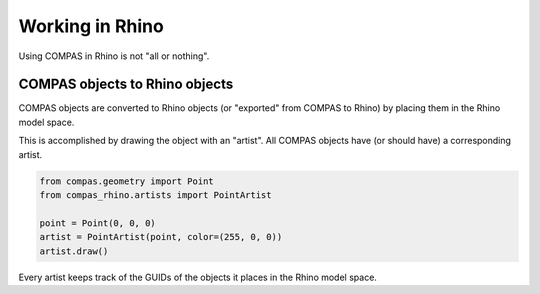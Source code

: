 .. _working-in-rhino:

****************
Working in Rhino
****************

Using COMPAS in Rhino is not "all or nothing".


COMPAS objects to Rhino objects
===============================

COMPAS objects are converted to Rhino objects (or "exported" from COMPAS to Rhino)
by placing them in the Rhino model space.

This is accomplished by drawing the object with an "artist".
All COMPAS objects have (or should have) a corresponding artist.

.. code-block:: python

    from compas.geometry import Point
    from compas_rhino.artists import PointArtist

    point = Point(0, 0, 0)
    artist = PointArtist(point, color=(255, 0, 0))
    artist.draw()


Every artist keeps track of the GUIDs of the objects it places in the Rhino model space.

.. code-block:: python

